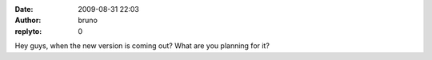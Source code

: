 :date: 2009-08-31 22:03
:author: bruno
:replyto: 0

Hey guys, when the new version is coming out? What are you planning for it?
